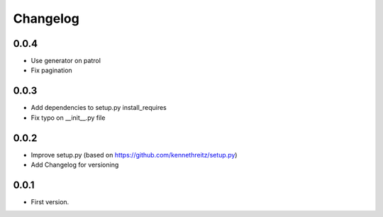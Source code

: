 Changelog
~~~~~~~~~

0.0.4
-----

* Use generator on patrol
* Fix pagination

0.0.3
-----

* Add dependencies to setup.py install_requires
* Fix typo on __init__.py file

0.0.2
-----

* Improve setup.py (based on https://github.com/kennethreitz/setup.py)
* Add Changelog for versioning


0.0.1
-----

* First version.
